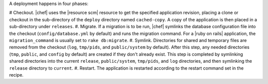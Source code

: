.. The contents of this file are included in multiple topics.
.. This file should not be changed in a way that hinders its ability to appear in multiple documentation sets.

A deployment happens in four phases:

# Checkout. |chef| uses the |resource scm| resource to get the specified application revision, placing a clone or checkout in the sub-directory of the ``deploy`` directory named ``cached-copy``. A copy of the application is then placed in a sub-directory under ``releases``.
#. Migrate. If a migration is to be run, |chef| symlinks the database configuration file into the checkout (``config/database.yml`` by default) and runs the migration command. For a |ruby on rails| application, the ``migration_command`` is usually set to ``rake db:migrate``.
#. Symlink. Directories for shared and temporary files are removed from the checkout (``log``, ``tmp/pids``, and ``public/system`` by default). After this step, any needed directories (``tmp``, ``public``, and ``config`` by default) are created if they don't already exist. This step is completed by symlinking shared directories into the current ``release``, ``public/system``, ``tmp/pids``, and ``log`` directories, and then symlinking the ``release`` directory to ``current``.
#. Restart. The application is restarted according to the restart command set in the recipe.
